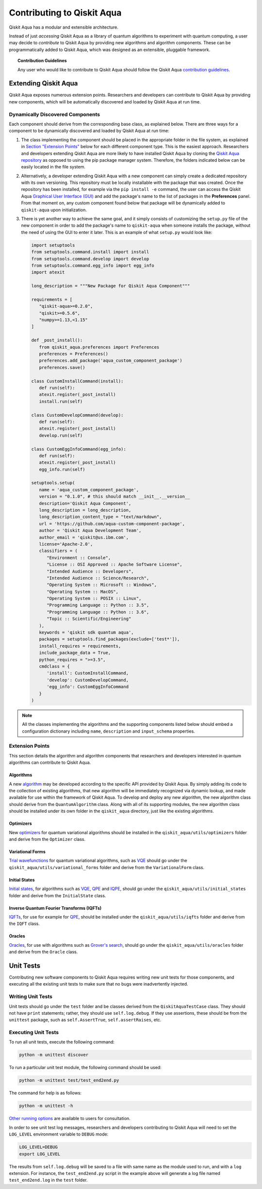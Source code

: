 Contributing to Qiskit Aqua
============================

Qiskit Aqua has a modular and extensible architecture.

Instead of just *accessing* Qiskit Aqua as a library of quantum algorithms to experiment with quantum
computing, a user may decide to *contribute* to Qiskit Aqua by
providing new algorithms and algorithm components.
These can be programmatically added to Qiskit Aqua,
which was designed as an extensible, pluggable
framework.

.. topic:: Contribution Guidelines

    Any user who would like to contribute to Qiskit Aqua should follow the Qiskit Aqua `contribution
    guidelines <https://github.com/Qiskit/aqua/blob/master/.github/CONTRIBUTING.rst>`__.

Extending Qiskit Aqua
----------------------

Qiskit Aqua exposes numerous extension points. Researchers and developers can contribute to Qiskit Aqua
by providing new components, which will be automatically discovered and loaded by Qiskit Aqua at run time.

Dynamically Discovered Components
~~~~~~~~~~~~~~~~~~~~~~~~~~~~~~~~~

Each component should derive from the corresponding base class, as explained below.  There are three
ways for a component to be dynamically discovered and loaded by Qiskit Aqua at run time:

1. The class implementing the component should be placed in the appropriate folder in the file system,
   as explained in `Section "Extension Points" <#extension-points>`__ below for each different component type.
   This is the easiest approach.  Researchers
   and developers extending Qiskit Aqua are more likely to have installed Qiskit Aqua by cloning the
   `Qiskit Aqua repository <https://github.com/Qiskit/aqua>`__ as opposed to using the pip package
   manager system.  Therefore, the folders indicated below can be easily located in the file system.

2. Alternatively, a developer extending Qiskit Aqua with a new component can simply create a dedicated
   repository with its own versioning.  This repository must be locally installable with the package that was
   created.  Once the repository has been installed, for example via the ``pip install -e`` command,
   the user can access the
   Qiskit Aqua `Graphical User Interface (GUI) <https://qiskit.org/documentation/aqua/install.html#gui>`__
   and add the package's name to the list of packages in the **Preferences** panel.
   From that moment on, any custom component found below that package will be dynamically added to
   ``qiskit-aqua`` upon initialization.

3. There is yet another way to achieve the same goal, and it simply consists of customizing the
   ``setup.py`` file of the new component in order to add the package's name to ``qiskit-aqua``
   when someone installs the package, without the need of using the GUI to enter it later.  This is an example
   of what ``setup.py`` would look like:

   .. code:: python

       import setuptools
       from setuptools.command.install import install
       from setuptools.command.develop import develop
       from setuptools.command.egg_info import egg_info
       import atexit

       long_description = """New Package for Qiskit Aqua Component"""
    
       requirements = [
          "qiskit-aqua>=0.2.0",
          "qiskit>=0.5.6",
          "numpy>=1.13,<1.15"
       ]

       def _post_install():
          from qiskit_aqua.preferences import Preferences
          preferences = Preferences()
          preferences.add_package('aqua_custom_component_package')
          preferences.save()

       class CustomInstallCommand(install):
          def run(self):
          atexit.register(_post_install)
          install.run(self)
        
       class CustomDevelopCommand(develop):
          def run(self):
          atexit.register(_post_install)
          develop.run(self)
        
       class CustomEggInfoCommand(egg_info):
          def run(self):
          atexit.register(_post_install)
          egg_info.run(self)
    
       setuptools.setup(
          name = 'aqua_custom_component_package',
          version = "0.1.0", # this should match __init__.__version__
          description='Qiskit Aqua Component',
          long_description = long_description,
          long_description_content_type = "text/markdown",
          url = 'https://github.com/aqua-custom-component-package',
          author = 'Qiskit Aqua Development Team',
          author_email = 'qiskit@us.ibm.com',
          license='Apache-2.0',
          classifiers = (
             "Environment :: Console",
             "License :: OSI Approved :: Apache Software License",
             "Intended Audience :: Developers",
             "Intended Audience :: Science/Research",
             "Operating System :: Microsoft :: Windows",
             "Operating System :: MacOS",
             "Operating System :: POSIX :: Linux",
             "Programming Language :: Python :: 3.5",
             "Programming Language :: Python :: 3.6",
             "Topic :: Scientific/Engineering"
          ),
          keywords = 'qiskit sdk quantum aqua',
          packages = setuptools.find_packages(exclude=['test*']),
          install_requires = requirements,
          include_package_data = True,
          python_requires = ">=3.5",
          cmdclass = {
             'install': CustomInstallCommand,
             'develop': CustomDevelopCommand,
             'egg_info': CustomEggInfoCommand
          }
       )

.. note::
    All the classes implementing the algorithms and the supporting components listed below
    should embed a configuration dictionary including ``name``, ``description`` and ``input_schema`` properties.

Extension Points
~~~~~~~~~~~~~~~~

This section details the algorithm and algorithm components that researchers and developers
interested in quantum algorithms can contribute to Qiskit Aqua.

Algorithms
^^^^^^^^^^

A new `algorithm <./algorithms.html>`__ may be developed according to the specific API provided by Qiskit Aqua.
By simply adding its code to the collection of existing algorithms, that new algorithm
will be immediately recognized via dynamic lookup, and made available for use within the framework of Qiskit Aqua.
To develop and deploy any new algorithm, the new algorithm class should derive from the ``QuantumAlgorithm`` class.
Along with all of its supporting modules, the new algorithm class should be installed under its own folder in the
``qiskit_aqua`` directory, just like the existing algorithms.

Optimizers
^^^^^^^^^^

New `optimizers <./optimizers.html>`__ for quantum variational algorithms
should be installed in the ``qiskit_aqua/utils/optimizers`` folder  and derive from
the ``Optimizer`` class.

Variational Forms
^^^^^^^^^^^^^^^^^

`Trial wavefunctions <./variational_forms.html>`__ for quantum variational algorithms, such as
`VQE <./algorithms.html#variational-quantum-eigensolver-vqe>`__
should go under the ``qiskit_aqua/utils/variational_forms`` folder
and derive from the ``VariationalForm`` class.

Initial States
^^^^^^^^^^^^^^

`Initial states <./initial_states.html>`__, for algorithms such as `VQE <./algorithms.html#variational-quantum-eigensolver-vqe>`__,
`QPE <./algorithms.html#quantum-phase-estimation-qpe>`__
and `IQPE <./algorithms.html#iterative-quantum-phase-estimation-iqpe>`__, should go under the ``qiskit_aqua/utils/initial_states`` folder and
derive from the ``InitialState`` class.

Inverse Quantum Fourier Transforms (IQFTs)
^^^^^^^^^^^^^^^^^^^^^^^^^^^^^^^^^^^^^^^^^^

`IQFTs <./iqfts.html>`__, for use for example for `QPE <./algorithms.html#quantum-phase-estimation-qpe>`__, should be installed  under the
``qiskit_aqua/utils/iqfts`` folder and derive from the ``IQFT`` class.

Oracles
^^^^^^^

`Oracles <./oracles.html>`__, for use with algorithms such as `Grover's search <./algorithms.html#quantum-grover-search>`__,
should go under the
``qiskit_aqua/utils/oracles`` folder  and derive from the ``Oracle`` class.

Unit Tests
----------

Contributing new software components to Qiskit Aqua requires writing new unit tests for those components,
and executing all the existing unit tests to make sure that no bugs were inadvertently injected.


Writing Unit Tests
~~~~~~~~~~~~~~~~~~
Unit tests should go under the ``test`` folder and be classes derived from
the ``QiskitAquaTestCase`` class.  They should not have ``print`` statements;
rather, they should use ``self.log.debug``. If
they use assertions, these should be from the ``unittest`` package, such as
``self.AssertTrue``, ``self.assertRaises``, etc.

Executing Unit Tests
~~~~~~~~~~~~~~~~~~~~
To run all unit tests, execute the following command:

.. code:: sh

    python -m unittest discover

To run a particular unit test module, the following command should be used:

.. code:: sh

    python -m unittest test/test_end2end.py

The command for help is as follows:

.. code::

    python -m unittest -h

`Other running options <https://docs.python.org/3/library/unittest.html#command-line-options>`__ are available
to users for consultation.

In order to see unit test log messages, researchers and developers contributing to Qiskit Aqua
will need to set the ``LOG_LEVEL`` environment variable to ``DEBUG`` mode:

.. code:: sh

    LOG_LEVEL=DEBUG
    export LOG_LEVEL

The results from ``self.log.debug`` will be saved to a
file with same name as the module used to run, and with a ``log`` extension. For instance,
the ``test_end2end.py`` script in the example above will generate a log file named
``test_end2end.log`` in the ``test`` folder.
